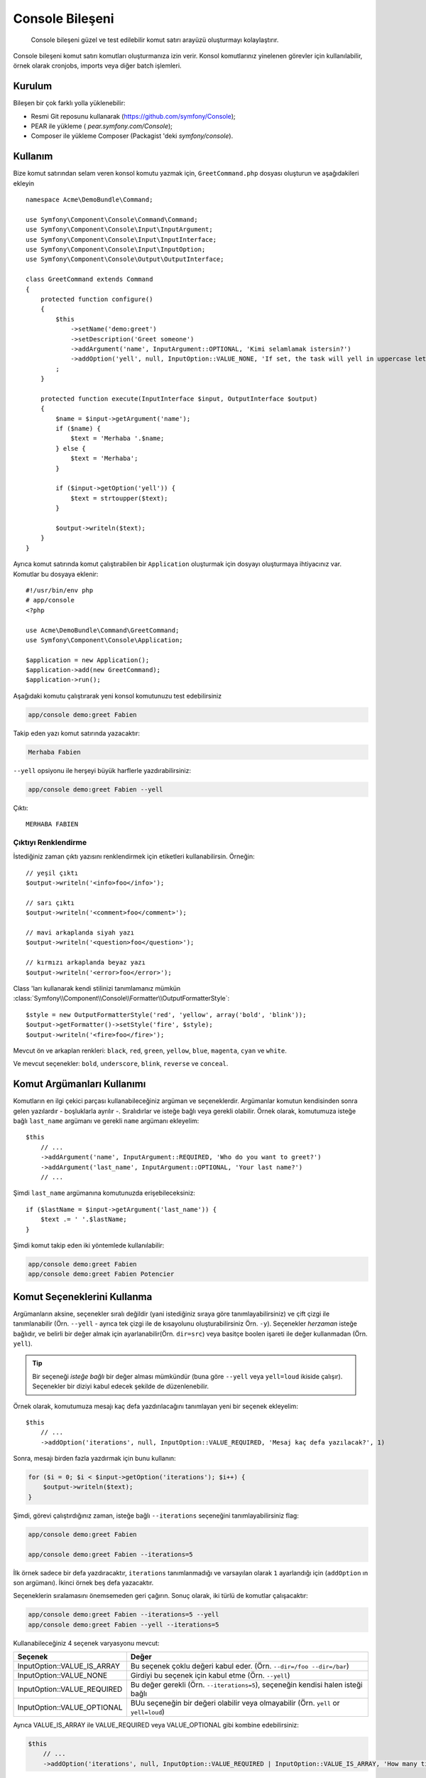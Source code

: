 .. index::
    single: Console; CLI

Console Bileşeni
=====================

    Console bileşeni güzel ve test edilebilir komut satırı arayüzü oluşturmayı kolaylaştırır.

Console bileşeni komut satırı komutları oluşturmanıza izin verir. Konsol komutlarınız yinelenen 
görevler için kullanılabilir, örnek olarak cronjobs, imports veya diğer batch işlemleri.

Kurulum
------------

Bileşen bir çok farklı yolla yüklenebilir:

* Resmi Git reposunu kullanarak (https://github.com/symfony/Console);
* PEAR ile yükleme ( `pear.symfony.com/Console`);
* Composer ile yükleme Composer (Packagist 'deki `symfony/console`).

Kullanım
------------------------

Bize komut satırından selam veren konsol komutu yazmak için, ``GreetCommand.php``
dosyası oluşturun ve aşağıdakileri ekleyin ::

    namespace Acme\DemoBundle\Command;

    use Symfony\Component\Console\Command\Command;
    use Symfony\Component\Console\Input\InputArgument;
    use Symfony\Component\Console\Input\InputInterface;
    use Symfony\Component\Console\Input\InputOption;
    use Symfony\Component\Console\Output\OutputInterface;

    class GreetCommand extends Command
    {
        protected function configure()
        {
            $this
                ->setName('demo:greet')
                ->setDescription('Greet someone')
                ->addArgument('name', InputArgument::OPTIONAL, 'Kimi selamlamak istersin?')
                ->addOption('yell', null, InputOption::VALUE_NONE, 'If set, the task will yell in uppercase letters')
            ;
        }

        protected function execute(InputInterface $input, OutputInterface $output)
        {
            $name = $input->getArgument('name');
            if ($name) {
                $text = 'Merhaba '.$name;
            } else {
                $text = 'Merhaba';
            }

            if ($input->getOption('yell')) {
                $text = strtoupper($text);
            }

            $output->writeln($text);
        }
    }

Ayrıca komut satırında komut çalıştırabilen bir ``Application`` oluşturmak için dosyayı 
oluşturmaya ihtiyacınız var. Komutlar bu dosyaya eklenir::


    #!/usr/bin/env php
    # app/console
    <?php 

    use Acme\DemoBundle\Command\GreetCommand;
    use Symfony\Component\Console\Application;

    $application = new Application();
    $application->add(new GreetCommand);
    $application->run();

Aşağıdaki komutu çalıştırarak yeni konsol komutunuzu test edebilirsiniz

.. code-block:: bash

    app/console demo:greet Fabien

Takip eden yazı komut satırında yazacaktır:

.. code-block:: text

    Merhaba Fabien

``--yell`` opsiyonu ile herşeyi büyük harflerle yazdırabilirsiniz:

.. code-block:: bash

    app/console demo:greet Fabien --yell

Çıktı::

    MERHABA FABIEN

Çıktıyı Renklendirme
~~~~~~~~~~~~~~~~~~~

İstediğiniz zaman çıktı yazısını renklendirmek için etiketleri 
kullanabilirsin. Örneğin::


    // yeşil çıktı
    $output->writeln('<info>foo</info>');

    // sarı çıktı
    $output->writeln('<comment>foo</comment>');

    // mavi arkaplanda siyah yazı
    $output->writeln('<question>foo</question>');

    // kırmızı arkaplanda beyaz yazı
    $output->writeln('<error>foo</error>');

Class 'ları kullanarak kendi stilinizi tanımlamanız mümkün
:class:`Symfony\\Component\\Console\\Formatter\\OutputFormatterStyle`::

    $style = new OutputFormatterStyle('red', 'yellow', array('bold', 'blink'));
    $output->getFormatter()->setStyle('fire', $style);
    $output->writeln('<fire>foo</fire>');

Mevcut ön ve arkaplan renkleri: ``black``, ``red``, ``green``,
``yellow``, ``blue``, ``magenta``, ``cyan`` ve ``white``.

Ve mevcut seçenekler: ``bold``, ``underscore``, ``blink``, ``reverse`` ve ``conceal``.

Komut Argümanları Kullanımı
-----------------------

Komutların en ilgi çekici parçası kullanabileceğiniz argüman ve seçeneklerdir.
Argümanlar komutun kendisinden sonra gelen yazılardır - boşluklarla ayrılır -.
Sıralıdırlar ve isteğe bağlı veya gerekli olabilir. Örnek olarak, komutumuza isteğe bağlı 
``last_name`` argümanı ve gerekli ``name`` argümanı ekleyelim::

    $this
        // ...
        ->addArgument('name', InputArgument::REQUIRED, 'Who do you want to greet?')
        ->addArgument('last_name', InputArgument::OPTIONAL, 'Your last name?')
        // ...

Şimdi ``last_name`` argümanına komutunuzda erişebileceksiniz::

    if ($lastName = $input->getArgument('last_name')) {
        $text .= ' '.$lastName;
    }

Şimdi komut takip eden iki yöntemlede kullanılabilir:

.. code-block:: bash

    app/console demo:greet Fabien
    app/console demo:greet Fabien Potencier

Komut Seçeneklerini Kullanma
---------------------

Argümanların aksine, seçenekler sıralı değildir (yani istediğiniz sıraya 
göre tanımlayabilirsiniz) ve çift çizgi ile tanımlanabilir (Örn. ``--yell`` - 
ayrıca tek çizgi ile de kısayolunu oluşturabilirsiniz Örn. ``-y``).
Seçenekler *herzaman* isteğe bağlıdır, ve belirli bir değer almak için 
ayarlanabilir(Örn. ``dir=src``) veya basitçe boolen işareti ile değer kullanmadan
(Örn. ``yell``).

.. tip::
    
    Bir seçeneği *isteğe bağlı* bir değer alması mümkündür (buna göre 
    ``--yell`` veya ``yell=loud`` ikiside çalışır). Seçenekler bir 
    diziyi kabul edecek şekilde de düzenlenebilir.

Örnek olarak, komutumuza mesajı kaç defa yazdırılacağını tanımlayan 
yeni bir seçenek ekleyelim::

    $this
        // ...
        ->addOption('iterations', null, InputOption::VALUE_REQUIRED, 'Mesaj kaç defa yazılacak?', 1)

Sonra, mesajı birden fazla yazdırmak için bunu kullanın:

.. code-block:: php

    for ($i = 0; $i < $input->getOption('iterations'); $i++) {
        $output->writeln($text);
    }

Şimdi, görevi çalıştırdığınız zaman, isteğe bağlı ``--iterations`` seçeneğini tanımlayabilirsiniz
flag:

.. code-block:: bash

    app/console demo:greet Fabien

    app/console demo:greet Fabien --iterations=5

İlk örnek sadece bir defa yazdıracaktır, ``iterations`` tanımlanmadığı ve 
varsayılan olarak ``1`` ayarlandığı için (``addOption`` ın son argümanı).
İkinci örnek beş defa yazacaktır.

Seçeneklerin sıralamasını önemsemeden geri çağırın. Sonuç olarak, iki türlü 
de komutlar çalışacaktır:

.. code-block:: bash

    app/console demo:greet Fabien --iterations=5 --yell
    app/console demo:greet Fabien --yell --iterations=5

Kullanabileceğiniz 4 seçenek varyasyonu mevcut:

===========================  =====================================================================================
Seçenek                      Değer
===========================  =====================================================================================
InputOption::VALUE_IS_ARRAY  Bu seçenek çoklu değeri kabul eder. (Örn. ``--dir=/foo --dir=/bar``)
InputOption::VALUE_NONE      Girdiyi bu seçenek için kabul etme (Örn. ``--yell``)
InputOption::VALUE_REQUIRED  Bu değer gerekli (Örn. ``--iterations=5``), seçeneğin kendisi halen isteği bağlı
InputOption::VALUE_OPTIONAL  BUu seçeneğin bir değeri olabilir veya olmayabilir (Örn. ``yell`` or ``yell=loud``)
===========================  =====================================================================================

Ayrıca VALUE_IS_ARRAY ile VALUE_REQUIRED veya VALUE_OPTIONAL gibi kombine edebilirsiniz:

.. code-block:: php

    $this
        // ...
        ->addOption('iterations', null, InputOption::VALUE_REQUIRED | InputOption::VALUE_IS_ARRAY, 'How many times should the message be printed?', 1)


Kullanıcıdan Bilgi İsteme
-------------------------------
Komut oluştururken, kullanıcıya sorular sorarak daha fazla bilgi toplanabilir.
Örneğin, komutu çalıştırırken gerçekten emin olduğunu onaylamasını önerebilirsiniz.
Takip eden satırları komutunuza ekleyin::

    $dialog = $this->getHelperSet()->get('dialog');
    if (!$dialog->askConfirmation($output, '<question>Bu işleme devam edilsin mi?</question>', false)) {
        return;
    }

Bu durumda, kullanıcıya "Bu işleme devam edilsin mi?" sorusu sorulacak, ve 
``y`` olarak cevap verimezse, işlem sonlandırılacak. Üçüncü argüman 
``askConfirmation`` için varsayılan cevap yani eğer kullanıcı hiçbir girdi 
yapmazsa ``false`` dönecek.

Ayrıca basit yes/no sorusundan daha kapsamlı bir soru da sorabilirsiniz.Örneğin 
eğer ki birşeyin ismini öğrenmek istiyorsanız, takip edeni yapabilirsiniz::

    $dialog = $this->getHelperSet()->get('dialog');
    $name = $dialog->ask($output, 'Please enter the name of the widget', 'foo');

Test Komutları
----------------

Symfony2 komutunuzu test etmeniz için birkaç araç sağlar. En yararlı olanı 
:class:`Symfony\\Component\\Console\\Tester\\CommandTester` class 'ı. Bu 
gerçek konsol yerine özel girdi ve çıktı class ları kullanarak test eder:: 

    use Symfony\Component\Console\Application;
    use Symfony\Component\Console\Tester\CommandTester;

    class ListCommandTest extends \PHPUnit_Framework_TestCase
    {
        public function testExecute()
        {
            $application = new Application();
            $application->add(new GreetCommand());

            $command = $application->find('demo:greet');
            $commandTester = new CommandTester($command);
            $commandTester->execute(array('command' => $command->getName()));

            $this->assertRegExp('/.../', $commandTester->getDisplay());

            // ...
        }
    }

Konsoldan normal bir çağrılma süresince ne gösterileceğini 
:method:`Symfony\\Component\\Console\\Tester\\CommandTester::getDisplay` class ı döner.

Bir dizi halinde argüman ve seçenek göndererek komutunuzu test edebilirsiniz. 
:method:`Symfony\\Component\\Console\\Tester\\CommandTester::getDisplay`

method::

    use Symfony\Component\Console\Tester\CommandTester;
    use Symfony\Component\Console\Application;
    use Acme\DemoBundle\Command\GreetCommand;

    class ListCommandTest extends \PHPUnit_Framework_TestCase
    {

        //--

        public function testNameIsOutput()
        {
            $application = new Application();
            $application->add(new GreetCommand());

            $command = $application->find('demo:greet');
            $commandTester = new CommandTester($command);
            $commandTester->execute(
                array('command' => $command->getName(), 'name' => 'Fabien')
            );

            $this->assertRegExp('/Fabien/', $commandTester->getDisplay());
        }
    }

.. tip::
    
    Ayrıca tüm konsol uygulamanızı :class:`Symfony\\Component\\Console\\Tester\\ApplicationTester` 
    sınıfını kullanarak test edebilirsiniz.

Varolan Komutu Çağırmak
---------------------------

Eğer ki bir komut öncesinde çalışan bir komuta dayanıyorsa, kullanıcıya çalıştırma
sırasını hatırlatmak yerine, direk olarak kendi kendine çağırabilirsin. Eğer ki bir 
grup komut ile oluşan "meta" komutları (Örnek olarak proje kodları değiştiği zaman 
çalıştırılması gereken komutlar: cache i temizleme, Doctrine2 proxies üretimi,dumping  
Assetic assets, ...) için kullanımı oldukça yararlıdır.

Komutu başka basit bir komut ile çağırma::

    protected function execute(InputInterface $input, OutputInterface $output)
    {
        $command = $this->getApplication()->find('demo:greet');

        $arguments = array(
            'command' => 'demo:greet',
            'name'    => 'Fabien',
            '--yell'  => true,
        );

        $input = new ArrayInput($arguments);
        $returnCode = $command->run($input, $output);

        // ...
    }

İlk olarak, :method:`Symfony\\Component\\Console\\Application::find` 
metodu ile komutu bir komut ismi ile çağıracağız.

Sonrasında, yenisini oluşturmaya ihtiyacınız var 
:class:`Symfony\\Component\\Console\\Input\\ArrayInput` class ı ile 
argümanlar ve seçenekler gönderebilirsiniz. 

Son olarak, ``run()`` metodu komutu çalıştırır ve komutun çalıştırılmasının 
çıktısını döner (``execute()`` methodunun çıktısını döner).

.. note::
    Çoğu zaman, komutu komut satırı yerine kod üzerinden çalıştırmak iyi bir 
    fikir olmayabilir.İlk olarak, komutların çıktıları komut satırı için 
    optimize edilmiştir. Ama daha önemlisi, komutu bir controller olarak 
    düşünebilirsiniz; kullanıcıya bilgi göstermek için veya birşeyler yapmak 
    için bir model kullanılmalıdır. Bu yüzden ,komutu webden çağırmak yerine,
    kodunuzu yeniden düzenleyin ve yeni bir sınıfa taşıyın.
